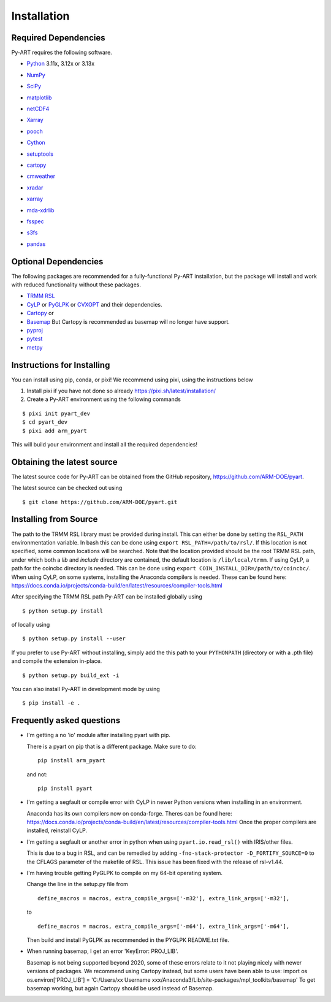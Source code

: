 ============
Installation
============

Required Dependencies
=====================

Py-ART requires the following software.

* Python__ 3.11x, 3.12x or 3.13x

__ http://www.python.org

* NumPy__

__ http://www.scipy.org

* SciPy__

__ http://www.scipy.org

* matplotlib__

__ http://matplotlib.org/

* netCDF4__

__ https://github.com/Unidata/netcdf4-python

* Xarray__

__ https://docs.xarray.dev/en/stable/

* pooch__

__ https://pypi.org/project/pooch/

* Cython__

__ https://cython.readthedocs.io/en/latest/

* setuptools__

__ https://setuptools.pypa.io/en/latest/index.html

* cartopy__

__ https://scitools.org.uk/cartopy/docs/latest/

* cmweather__

__ https://cmweather.readthedocs.io/en/latest/

* xradar__

__ https://docs.openradarscience.org/projects/xradar/en/stable/

* xarray__

__ https://docs.xarray.dev/en/stable/

* mda-xdrlib__

__ https://github.com/MDAnalysis/mda-xdrlib

* fsspec__

__ https://filesystem-spec.readthedocs.io/en/latest/

* s3fs__

__ https://s3fs.readthedocs.io/en/latest/

* pandas__

__ https://pandas.pydata.org/

Optional Dependencies
=====================

The following packages are recommended for a fully-functional Py-ART
installation, but the package will install and work with reduced functionality
without these packages.

* `TRMM RSL <https://trmm-fc.gsfc.nasa.gov/trmm_gv/software/rsl/>`_

* `CyLP <https://github.com/mpy/CyLP>`_ or
  `PyGLPK <https://tfinley.net/software/pyglpk/>`_ or
  `CVXOPT <https://cvxopt.org/>`_ and their dependencies.

* `Cartopy <https://scitools.org.uk/cartopy/docs/latest/>`_ or
* `Basemap <https://matplotlib.org/basemap/>`_ But Cartopy is recommended as
  basemap will no longer have support.

* `pyproj <https://github.com/pyproj4/pyproj>`_

* `pytest <https://docs.pytest.org/en/latest/>`_

* `metpy <https://unidata.github.io/MetPy/latest/>`_

Instructions for Installing
===========================

You can install using pip, conda, or pixi! We recommend using pixi, using the instructions below

1. Install pixi if you have not done so already https://pixi.sh/latest/installation/

2. Create a Py-ART environment using the following commands

::

    $ pixi init pyart_dev
    $ cd pyart_dev
    $ pixi add arm_pyart

This will build your environment and install all the required dependencies!


Obtaining the latest source
===========================

The latest source code for Py-ART can be obtained from the GitHub repository,
https://github.com/ARM-DOE/pyart.

The latest source can be checked out using

::

    $ git clone https://github.com/ARM-DOE/pyart.git

Installing from Source
======================

The path to the TRMM RSL library must be provided during install. This can
either be done by setting the ``RSL_PATH`` environmentation variable. In bash
this can be done using ``export RSL_PATH=/path/to/rsl/``. If this location is
not specified, some common locations will be searched. Note that the location
provided should be the root TRMM RSL path, under which both a `lib` and
`include` directory are contained, the default location is ``/lib/local/trmm``.
If using CyLP, a path for the coincbc directory is needed. This can be done
using ``export COIN_INSTALL_DIR=/path/to/coincbc/``. When using CyLP, on some
systems, installing the Anaconda compilers is needed. These can be found here:
https://docs.conda.io/projects/conda-build/en/latest/resources/compiler-tools.html

After specifying the TRMM RSL path Py-ART can be installed globally using

::

    $ python setup.py install

of locally using

::

    $ python setup.py install --user

If you prefer to use Py-ART without installing, simply add the this path to
your ``PYTHONPATH`` (directory or with a .pth file) and compile the extension
in-place.

::

    $ python setup.py build_ext -i

You can also install Py-ART in development mode by using

::

    $ pip install -e .

Frequently asked questions
==========================

* I'm getting a no 'io' module after installing pyart with pip.

  There is a pyart on pip that is a different package. Make sure to do::

      pip install arm_pyart

  and not::

      pip install pyart

* I'm getting a segfault or compile error with CyLP in newer Python versions
  when installing in an environment.

  Anaconda has its own compilers now on conda-forge. Theres can be found here:
  https://docs.conda.io/projects/conda-build/en/latest/resources/compiler-tools.html
  Once the proper compilers are installed, reinstall CyLP.

* I'm getting a segfault or another error in python when using
  ``pyart.io.read_rsl()`` with IRIS/other files.

  This is due to a bug in RSL, and can be remedied by adding
  ``-fno-stack-protector -D_FORTIFY_SOURCE=0`` to the CFLAGS parameter of the
  makefile of RSL.  This issue has been fixed with the release of rsl-v1.44.

* I'm having trouble getting PyGLPK to compile on my 64-bit operating system.

  Change the line in the setup.py file from

  ::

      define_macros = macros, extra_compile_args=['-m32'], extra_link_args=['-m32'],

  to

  ::

      define_macros = macros, extra_compile_args=['-m64'], extra_link_args=['-m64'],

  Then build and install PyGLPK as recommended in the PYGLPK README.txt file.

* When running basemap, I get an error 'KeyError: PROJ_LIB'.

  Basemap is not being supported beyond 2020, some of these errors relate
  to it not playing nicely with newer versions of packages. We recommend using
  Cartopy instead, but some users have been able to use:
  import os
  os.environ['PROJ_LIB'] = 'C:/Users/xx Username xxx/Anaconda3/Lib/site-packages/mpl_toolkits/basemap'
  To get basemap working, but again Cartopy should be used instead of Basemap.
